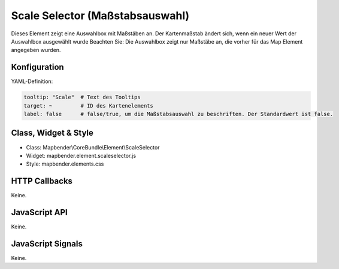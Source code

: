 .. _scale_selector:

Scale Selector (Maßstabsauswahl)
************************************************

Dieses Element zeigt eine Auswahlbox mit Maßstäben an. Der Kartenmaßstab ändert sich, wenn ein neuer Wert der Auswahlbox ausgewählt wurde
Beachten Sie: Die Auswahlbox zeigt nur Maßstäbe an, die vorher für das Map Element angegeben wurden.


.. image:: ../../../../../figures/scale_selector.png
     :scale: 100

Konfiguration
=============

.. image:: ../../../../../figures/scale_selector_configuration.png
     :scale: 80

YAML-Definition:

.. code-block:: yaml

   tooltip: "Scale"  # Text des Tooltips
   target: ~         # ID des Kartenelements
   label: false      # false/true, um die Maßstabsauswahl zu beschriften. Der Standardwert ist false.
   

Class, Widget & Style
============================

* Class: Mapbender\\CoreBundle\\Element\\ScaleSelector
* Widget: mapbender.element.scaleselector.js
* Style: mapbender.elements.css

HTTP Callbacks
==============

Keine.

JavaScript API
==============

Keine.

JavaScript Signals
==================

Keine.
